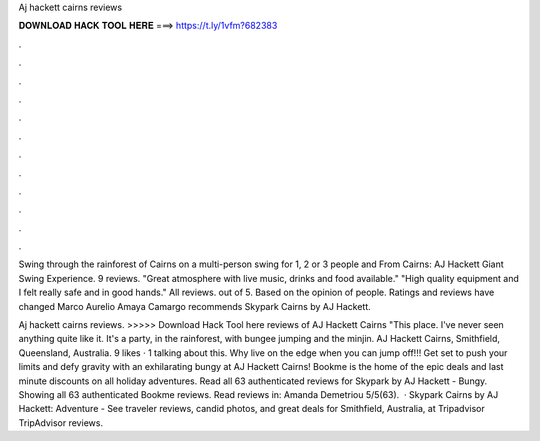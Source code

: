 Aj hackett cairns reviews



𝐃𝐎𝐖𝐍𝐋𝐎𝐀𝐃 𝐇𝐀𝐂𝐊 𝐓𝐎𝐎𝐋 𝐇𝐄𝐑𝐄 ===> https://t.ly/1vfm?682383



.



.



.



.



.



.



.



.



.



.



.



.

Swing through the rainforest of Cairns on a multi-person swing for 1, 2 or 3 people and From Cairns: AJ Hackett Giant Swing Experience. 9 reviews. "Great atmosphere with live music, drinks and food available." "High quality equipment and I felt really safe and in good hands." All reviews. out of 5. Based on the opinion of people. Ratings and reviews have changed Marco Aurelio Amaya Camargo recommends Skypark Cairns by AJ Hackett.

Aj hackett cairns reviews. >>>>> Download Hack Tool here reviews of AJ Hackett Cairns "This place. I've never seen anything quite like it. It's a party, in the rainforest, with bungee jumping and the minjin. AJ Hackett Cairns, Smithfield, Queensland, Australia. 9 likes · 1 talking about this. Why live on the edge when you can jump off!!! Get set to push your limits and defy gravity with an exhilarating bungy at AJ Hackett Cairns! Bookme is the home of the epic deals and last minute discounts on all holiday adventures. Read all 63 authenticated reviews for Skypark by AJ Hackett - Bungy. Showing all 63 authenticated Bookme reviews. Read reviews in: Amanda Demetriou 5/5(63).  · Skypark Cairns by AJ Hackett: Adventure - See traveler reviews, candid photos, and great deals for Smithfield, Australia, at Tripadvisor TripAdvisor reviews.
